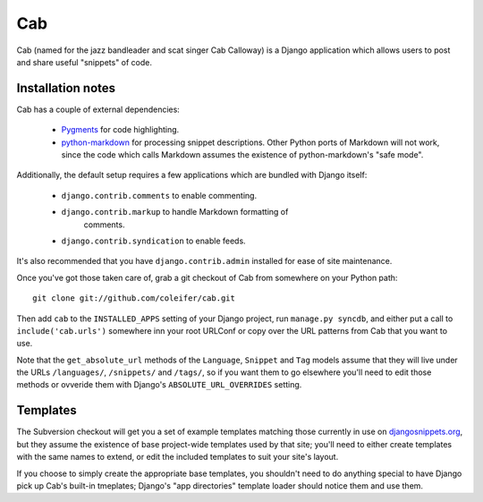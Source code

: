 ===
Cab
===

Cab (named for the jazz bandleader and scat singer Cab Calloway) is a
Django application which allows users to post and share useful
"snippets" of code.


Installation notes
==================

Cab has a couple of external dependencies:

    * `Pygments`_ for code highlighting.

    * `python-markdown`_ for processing snippet descriptions. Other
      Python ports of Markdown will not work, since the code which
      calls Markdown assumes the existence of python-markdown's "safe
      mode".

Additionally, the default setup requires a few applications which are
bundled with Django itself:

    * ``django.contrib.comments`` to enable commenting.

    * ``django.contrib.markup`` to handle Markdown formatting of
       comments.

    * ``django.contrib.syndication`` to enable feeds.

It's also recommended that you have ``django.contrib.admin`` installed
for ease of site maintenance.

Once you've got those taken care of, grab a git checkout of Cab
from somewhere on your Python path::

    git clone git://github.com/coleifer/cab.git 

Then add ``cab`` to the ``INSTALLED_APPS`` setting of your Django
project, run ``manage.py syncdb``, and either put a call to
``include('cab.urls')`` somewhere inn your root URLConf or copy over
the URL patterns from Cab that you want to use.

Note that the ``get_absolute_url`` methods of the ``Language``,
``Snippet`` and ``Tag`` models assume that they will live under the
URLs ``/languages/``, ``/snippets/`` and ``/tags/``, so if you want
them to go elsewhere you'll need to edit those methods or ovveride
them with Django's ``ABSOLUTE_URL_OVERRIDES`` setting.

.. _Pygments: http://pygments.org/
.. _python-markdown: http://www.freewisdom.org/projects/python-markdown/


Templates
=========

The Subversion checkout will get you a set of example templates
matching those currently in use on `djangosnippets.org`_, but they
assume the existence of base project-wide templates used by that site;
you'll need to either create templates with the same names to extend,
or edit the included templates to suit your site's layout.

If you choose to simply create the appropriate base templates, you
shouldn't need to do anything special to have Django pick up Cab's
built-in tmeplates; Django's "app directories" template loader should
notice them and use them.

.. _djangosnippets.org: http://www.djangosnippets.org/
